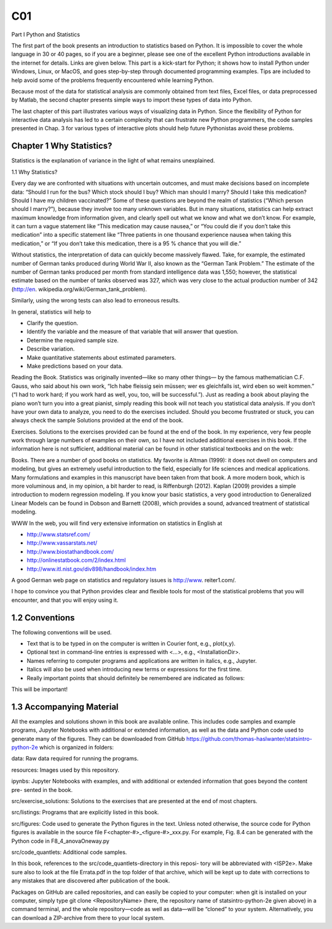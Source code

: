 C01
====

Part I Python and Statistics

The first part of the book presents an introduction to statistics based on Python. It is
impossible to cover the whole language in 30 or 40 pages, so if you are a beginner,
please see one of the excellent Python introductions available in the internet for
details. Links are given below. This part is a kick-start for Python; it shows how
to install Python under Windows, Linux, or MacOS, and goes step-by-step through
documented programming examples. Tips are included to help avoid some of the
problems frequently encountered while learning Python.

Because most of the data for statistical analysis are commonly obtained from text
files, Excel files, or data preprocessed by Matlab, the second chapter presents simple
ways to import these types of data into Python.

The last chapter of this part illustrates various ways of visualizing data in Python.
Since the flexibility of Python for interactive data analysis has led to a certain
complexity that can frustrate new Python programmers, the code samples presented
in Chap. 3 for various types of interactive plots should help future Pythonistas avoid
these problems.

Chapter 1 Why Statistics?
--------------------------

Statistics is the explanation of variance in the light of what remains unexplained.

1.1 Why Statistics?

Every day we are confronted with situations with uncertain outcomes, and must
make decisions based on incomplete data: “Should I run for the bus? Which stock
should I buy? Which man should I marry? Should I take this medication? Should
I have my children vaccinated?” Some of these questions are beyond the realm
of statistics (“Which person should I marry?”), because they involve too many
unknown variables. But in many situations, statistics can help extract maximum
knowledge from information given, and clearly spell out what we know and what we
don’t know. For example, it can turn a vague statement like “This medication may
cause nausea,” or “You could die if you don’t take this medication” into a specific
statement like “Three patients in one thousand experience nausea when taking this
medication,” or “If you don’t take this medication, there is a 95 % chance that you
will die.”

Without statistics, the interpretation of data can quickly become massively
flawed. Take, for example, the estimated number of German tanks produced during
World War II, also known as the “German Tank Problem.” The estimate of the
number of German tanks produced per month from standard intelligence data was
1,550; however, the statistical estimate based on the number of tanks observed
was 327, which was very close to the actual production number of 342 (http://en.
wikipedia.org/wiki/German_tank_problem).

Similarly, using the wrong tests can also lead to erroneous results.

In general, statistics will help to

• Clarify the question.
• Identify the variable and the measure of that variable that will answer that question.
• Determine the required sample size.
• Describe variation.
• Make quantitative statements about estimated parameters.
• Make predictions based on your data.

Reading the Book. Statistics was originally invented—like so many other things—
by the famous mathematician C.F. Gauss, who said about his own work, “Ich habe
fleissig sein müssen; wer es gleichfalls ist, wird eben so weit kommen.” (“I had to
work hard; if you work hard as well, you, too, will be successful.”). Just as reading a
book about playing the piano won’t turn you into a great pianist, simply reading this
book will not teach you statistical data analysis. If you don’t have your own data
to analyze, you need to do the exercises included. Should you become frustrated or
stuck, you can always check the sample Solutions provided at the end of the book.

Exercises. Solutions to the exercises provided can be found at the end of the book.
In my experience, very few people work through large numbers of examples on their
own, so I have not included additional exercises in this book.
If the information here is not sufficient, additional material can be found in other
statistical textbooks and on the web:

Books. There are a number of good books on statistics. My favorite is Altman
(1999): it does not dwell on computers and modeling, but gives an extremely useful
introduction to the field, especially for life sciences and medical applications. Many
formulations and examples in this manuscript have been taken from that book.
A more modern book, which is more voluminous and, in my opinion, a bit harder to
read, is Riffenburgh (2012). Kaplan (2009) provides a simple introduction to modern
regression modeling. If you know your basic statistics, a very good introduction
to Generalized Linear Models can be found in Dobson and Barnett (2008), which
provides a sound, advanced treatment of statistical modeling.

WWW In the web, you will find very extensive information on statistics in
English at

• http://www.statsref.com/
• http://www.vassarstats.net/
• http://www.biostathandbook.com/
• http://onlinestatbook.com/2/index.html
• http://www.itl.nist.gov/div898/handbook/index.htm

A good German web page on statistics and regulatory issues is http://www.
reiter1.com/.

I hope to convince you that Python provides clear and flexible tools for most of
the statistical problems that you will encounter, and that you will enjoy using it.

1.2 Conventions
---------------

The following conventions will be used.

• Text that is to be typed in on the computer is written in Courier font, e.g., plot(x,y).
• Optional text in command-line entries is expressed with <...>, e.g., <InstallationDir>.
• Names referring to computer programs and applications are written in italics, e.g., Jupyter.
• Italics will also be used when introducing new terms or expressions for the first time.
• Really important points that should definitely be remembered are indicated as follows:

This will be important!

1.3 Accompanying Material
-------------------------

All the examples and solutions shown in this book are available online. This
includes code samples and example programs, Jupyter Notebooks with additional
or extended information, as well as the data and Python code used to generate many
of the figures. They can be downloaded from GitHub
https://github.com/thomas-haslwanter/statsintro-python-2e
which is organized in folders:

data: Raw data required for running the programs.

resources: Images used by this repository.

ipynbs: Jupyter Notebooks with examples, and with additional or
extended information that goes beyond the content pre-
sented in the book.

src/exercise_solutions: Solutions to the exercises that are presented at the end of most chapters.

src/listings: Programs that are explicitly listed in this book.

src/figures: Code used to generate the Python figures in the text.
Unless noted otherwise, the source code for
Python figures is available in the source file
F<chapter-#>_<figure-#>_xxx.py. For example, Fig. 8.4 can be generated with the Python code in
F8_4_anovaOneway.py

src/code_quantlets: Additional code samples.

In this book, references to the src/code_quantlets-directory in this reposi-
tory will be abbreviated with <ISP2e>. Make sure also to look at the file
Errata.pdf in the top folder of that archive, which will be kept up to date with
corrections to any mistakes that are discovered after publication of the book.

Packages on GitHub are called repositories, and can easily be copied to
your computer: when git is installed on your computer, simply type
git clone <RepositoryName> (here, the repository name of
statsintro-python-2e given above) in a command terminal, and the whole
repository—code as well as data—will be “cloned” to your system. Alternatively,
you can download a ZIP-archive from there to your local system.


